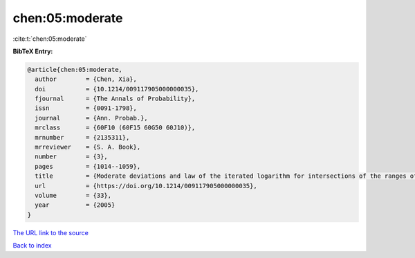 chen:05:moderate
================

:cite:t:`chen:05:moderate`

**BibTeX Entry:**

.. code-block:: bibtex

   @article{chen:05:moderate,
     author        = {Chen, Xia},
     doi           = {10.1214/009117905000000035},
     fjournal      = {The Annals of Probability},
     issn          = {0091-1798},
     journal       = {Ann. Probab.},
     mrclass       = {60F10 (60F15 60G50 60J10)},
     mrnumber      = {2135311},
     mrreviewer    = {S. A. Book},
     number        = {3},
     pages         = {1014--1059},
     title         = {Moderate deviations and law of the iterated logarithm for intersections of the ranges of random walks},
     url           = {https://doi.org/10.1214/009117905000000035},
     volume        = {33},
     year          = {2005}
   }
`The URL link to the source <https://doi.org/10.1214/009117905000000035>`_


`Back to index <../By-Cite-Keys.html>`_
